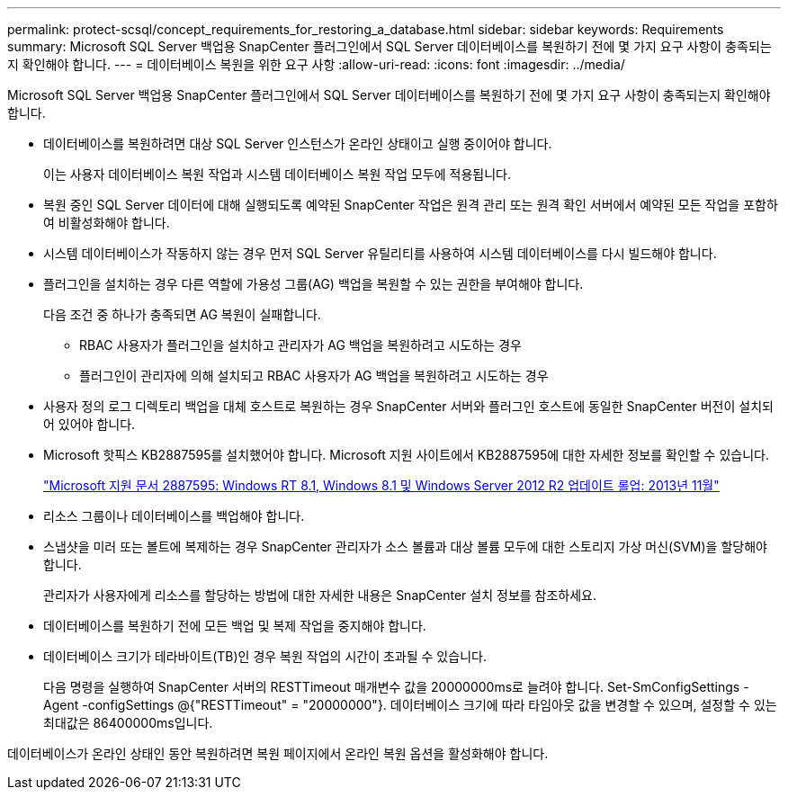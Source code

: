 ---
permalink: protect-scsql/concept_requirements_for_restoring_a_database.html 
sidebar: sidebar 
keywords: Requirements 
summary: Microsoft SQL Server 백업용 SnapCenter 플러그인에서 SQL Server 데이터베이스를 복원하기 전에 몇 가지 요구 사항이 충족되는지 확인해야 합니다. 
---
= 데이터베이스 복원을 위한 요구 사항
:allow-uri-read: 
:icons: font
:imagesdir: ../media/


[role="lead"]
Microsoft SQL Server 백업용 SnapCenter 플러그인에서 SQL Server 데이터베이스를 복원하기 전에 몇 가지 요구 사항이 충족되는지 확인해야 합니다.

* 데이터베이스를 복원하려면 대상 SQL Server 인스턴스가 온라인 상태이고 실행 중이어야 합니다.
+
이는 사용자 데이터베이스 복원 작업과 시스템 데이터베이스 복원 작업 모두에 적용됩니다.

* 복원 중인 SQL Server 데이터에 대해 실행되도록 예약된 SnapCenter 작업은 원격 관리 또는 원격 확인 서버에서 예약된 모든 작업을 포함하여 비활성화해야 합니다.
* 시스템 데이터베이스가 작동하지 않는 경우 먼저 SQL Server 유틸리티를 사용하여 시스템 데이터베이스를 다시 빌드해야 합니다.
* 플러그인을 설치하는 경우 다른 역할에 가용성 그룹(AG) 백업을 복원할 수 있는 권한을 부여해야 합니다.
+
다음 조건 중 하나가 충족되면 AG 복원이 실패합니다.

+
** RBAC 사용자가 플러그인을 설치하고 관리자가 AG 백업을 복원하려고 시도하는 경우
** 플러그인이 관리자에 의해 설치되고 RBAC 사용자가 AG 백업을 복원하려고 시도하는 경우


* 사용자 정의 로그 디렉토리 백업을 대체 호스트로 복원하는 경우 SnapCenter 서버와 플러그인 호스트에 동일한 SnapCenter 버전이 설치되어 있어야 합니다.
* Microsoft 핫픽스 KB2887595를 설치했어야 합니다.  Microsoft 지원 사이트에서 KB2887595에 대한 자세한 정보를 확인할 수 있습니다.
+
https://support.microsoft.com/kb/2887595["Microsoft 지원 문서 2887595: Windows RT 8.1, Windows 8.1 및 Windows Server 2012 R2 업데이트 롤업: 2013년 11월"]

* 리소스 그룹이나 데이터베이스를 백업해야 합니다.
* 스냅샷을 미러 또는 볼트에 복제하는 경우 SnapCenter 관리자가 소스 볼륨과 대상 볼륨 모두에 대한 스토리지 가상 머신(SVM)을 할당해야 합니다.
+
관리자가 사용자에게 리소스를 할당하는 방법에 대한 자세한 내용은 SnapCenter 설치 정보를 참조하세요.

* 데이터베이스를 복원하기 전에 모든 백업 및 복제 작업을 중지해야 합니다.
* 데이터베이스 크기가 테라바이트(TB)인 경우 복원 작업의 시간이 초과될 수 있습니다.
+
다음 명령을 실행하여 SnapCenter 서버의 RESTTimeout 매개변수 값을 20000000ms로 늘려야 합니다. Set-SmConfigSettings -Agent -configSettings @{"RESTTimeout" = "20000000"}.  데이터베이스 크기에 따라 타임아웃 값을 변경할 수 있으며, 설정할 수 있는 최대값은 86400000ms입니다.



데이터베이스가 온라인 상태인 동안 복원하려면 복원 페이지에서 온라인 복원 옵션을 활성화해야 합니다.
